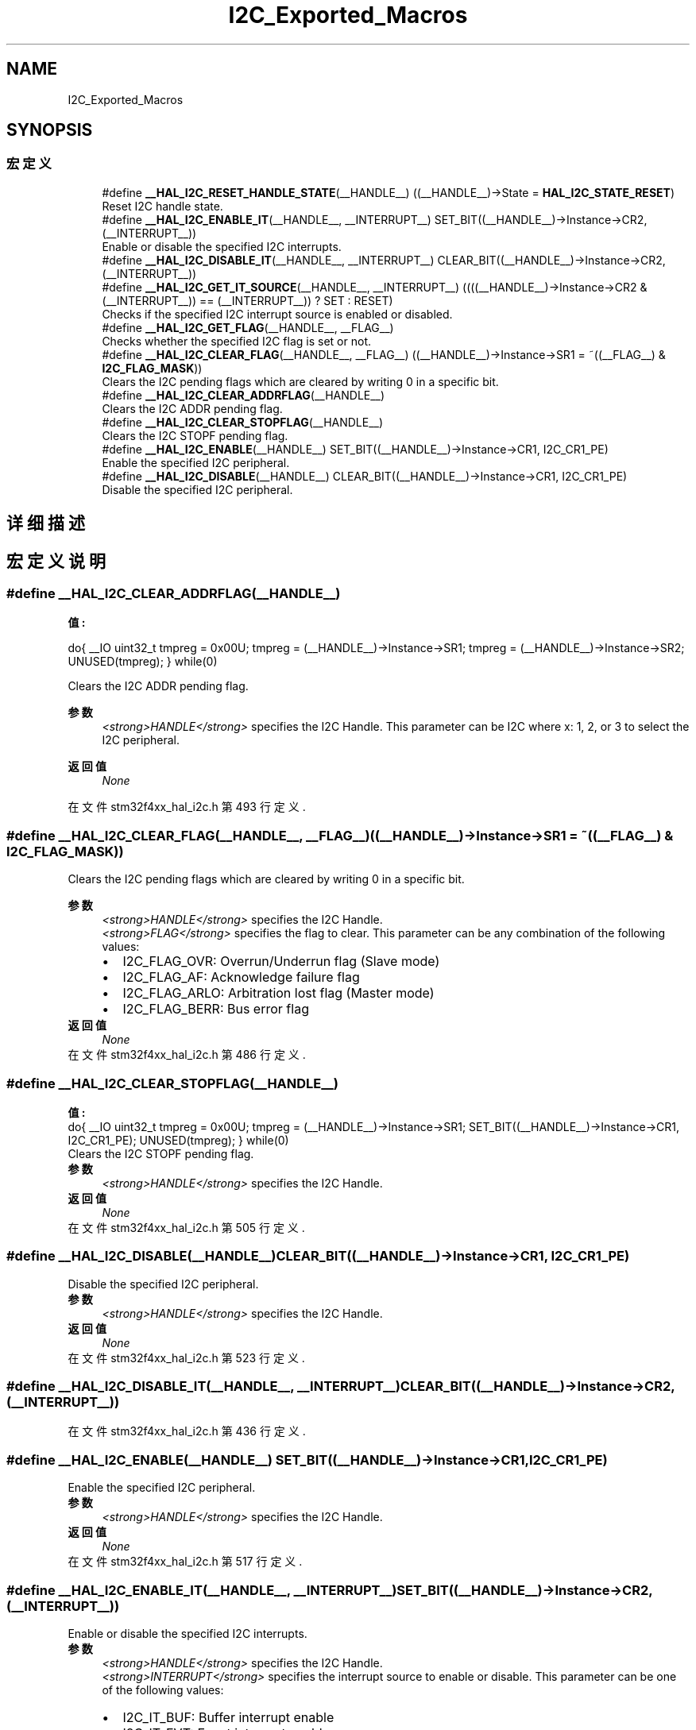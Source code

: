 .TH "I2C_Exported_Macros" 3 "2020年 八月 7日 星期五" "Version 1.24.0" "STM32F4_HAL" \" -*- nroff -*-
.ad l
.nh
.SH NAME
I2C_Exported_Macros
.SH SYNOPSIS
.br
.PP
.SS "宏定义"

.in +1c
.ti -1c
.RI "#define \fB__HAL_I2C_RESET_HANDLE_STATE\fP(__HANDLE__)   ((__HANDLE__)\->State = \fBHAL_I2C_STATE_RESET\fP)"
.br
.RI "Reset I2C handle state\&. "
.ti -1c
.RI "#define \fB__HAL_I2C_ENABLE_IT\fP(__HANDLE__,  __INTERRUPT__)   SET_BIT((__HANDLE__)\->Instance\->CR2,(__INTERRUPT__))"
.br
.RI "Enable or disable the specified I2C interrupts\&. "
.ti -1c
.RI "#define \fB__HAL_I2C_DISABLE_IT\fP(__HANDLE__,  __INTERRUPT__)   CLEAR_BIT((__HANDLE__)\->Instance\->CR2, (__INTERRUPT__))"
.br
.ti -1c
.RI "#define \fB__HAL_I2C_GET_IT_SOURCE\fP(__HANDLE__,  __INTERRUPT__)   ((((__HANDLE__)\->Instance\->CR2 & (__INTERRUPT__)) == (__INTERRUPT__)) ? SET : RESET)"
.br
.RI "Checks if the specified I2C interrupt source is enabled or disabled\&. "
.ti -1c
.RI "#define \fB__HAL_I2C_GET_FLAG\fP(__HANDLE__,  __FLAG__)"
.br
.RI "Checks whether the specified I2C flag is set or not\&. "
.ti -1c
.RI "#define \fB__HAL_I2C_CLEAR_FLAG\fP(__HANDLE__,  __FLAG__)   ((__HANDLE__)\->Instance\->SR1 = ~((__FLAG__) & \fBI2C_FLAG_MASK\fP))"
.br
.RI "Clears the I2C pending flags which are cleared by writing 0 in a specific bit\&. "
.ti -1c
.RI "#define \fB__HAL_I2C_CLEAR_ADDRFLAG\fP(__HANDLE__)"
.br
.RI "Clears the I2C ADDR pending flag\&. "
.ti -1c
.RI "#define \fB__HAL_I2C_CLEAR_STOPFLAG\fP(__HANDLE__)"
.br
.RI "Clears the I2C STOPF pending flag\&. "
.ti -1c
.RI "#define \fB__HAL_I2C_ENABLE\fP(__HANDLE__)   SET_BIT((__HANDLE__)\->Instance\->CR1, I2C_CR1_PE)"
.br
.RI "Enable the specified I2C peripheral\&. "
.ti -1c
.RI "#define \fB__HAL_I2C_DISABLE\fP(__HANDLE__)   CLEAR_BIT((__HANDLE__)\->Instance\->CR1, I2C_CR1_PE)"
.br
.RI "Disable the specified I2C peripheral\&. "
.in -1c
.SH "详细描述"
.PP 

.SH "宏定义说明"
.PP 
.SS "#define __HAL_I2C_CLEAR_ADDRFLAG(__HANDLE__)"
\fB值:\fP
.PP
.nf
  do{                                           \
    __IO uint32_t tmpreg = 0x00U;               \
    tmpreg = (__HANDLE__)->Instance->SR1;       \
    tmpreg = (__HANDLE__)->Instance->SR2;       \
    UNUSED(tmpreg);                             \
  } while(0)
.fi
.PP
Clears the I2C ADDR pending flag\&. 
.PP
\fB参数\fP
.RS 4
\fI<strong>HANDLE</strong>\fP specifies the I2C Handle\&. This parameter can be I2C where x: 1, 2, or 3 to select the I2C peripheral\&. 
.RE
.PP
\fB返回值\fP
.RS 4
\fINone\fP 
.RE
.PP

.PP
在文件 stm32f4xx_hal_i2c\&.h 第 493 行定义\&.
.SS "#define __HAL_I2C_CLEAR_FLAG(__HANDLE__, __FLAG__)   ((__HANDLE__)\->Instance\->SR1 = ~((__FLAG__) & \fBI2C_FLAG_MASK\fP))"

.PP
Clears the I2C pending flags which are cleared by writing 0 in a specific bit\&. 
.PP
\fB参数\fP
.RS 4
\fI<strong>HANDLE</strong>\fP specifies the I2C Handle\&. 
.br
\fI<strong>FLAG</strong>\fP specifies the flag to clear\&. This parameter can be any combination of the following values: 
.PD 0

.IP "\(bu" 2
I2C_FLAG_OVR: Overrun/Underrun flag (Slave mode) 
.IP "\(bu" 2
I2C_FLAG_AF: Acknowledge failure flag 
.IP "\(bu" 2
I2C_FLAG_ARLO: Arbitration lost flag (Master mode) 
.IP "\(bu" 2
I2C_FLAG_BERR: Bus error flag 
.PP
.RE
.PP
\fB返回值\fP
.RS 4
\fINone\fP 
.RE
.PP

.PP
在文件 stm32f4xx_hal_i2c\&.h 第 486 行定义\&.
.SS "#define __HAL_I2C_CLEAR_STOPFLAG(__HANDLE__)"
\fB值:\fP
.PP
.nf
  do{                                                  \
    __IO uint32_t tmpreg = 0x00U;                      \
    tmpreg = (__HANDLE__)->Instance->SR1;              \
    SET_BIT((__HANDLE__)->Instance->CR1, I2C_CR1_PE);  \
    UNUSED(tmpreg);                                    \
  } while(0)
.fi
.PP
Clears the I2C STOPF pending flag\&. 
.PP
\fB参数\fP
.RS 4
\fI<strong>HANDLE</strong>\fP specifies the I2C Handle\&. 
.RE
.PP
\fB返回值\fP
.RS 4
\fINone\fP 
.RE
.PP

.PP
在文件 stm32f4xx_hal_i2c\&.h 第 505 行定义\&.
.SS "#define __HAL_I2C_DISABLE(__HANDLE__)   CLEAR_BIT((__HANDLE__)\->Instance\->CR1, I2C_CR1_PE)"

.PP
Disable the specified I2C peripheral\&. 
.PP
\fB参数\fP
.RS 4
\fI<strong>HANDLE</strong>\fP specifies the I2C Handle\&. 
.RE
.PP
\fB返回值\fP
.RS 4
\fINone\fP 
.RE
.PP

.PP
在文件 stm32f4xx_hal_i2c\&.h 第 523 行定义\&.
.SS "#define __HAL_I2C_DISABLE_IT(__HANDLE__, __INTERRUPT__)   CLEAR_BIT((__HANDLE__)\->Instance\->CR2, (__INTERRUPT__))"

.PP
在文件 stm32f4xx_hal_i2c\&.h 第 436 行定义\&.
.SS "#define __HAL_I2C_ENABLE(__HANDLE__)   SET_BIT((__HANDLE__)\->Instance\->CR1, I2C_CR1_PE)"

.PP
Enable the specified I2C peripheral\&. 
.PP
\fB参数\fP
.RS 4
\fI<strong>HANDLE</strong>\fP specifies the I2C Handle\&. 
.RE
.PP
\fB返回值\fP
.RS 4
\fINone\fP 
.RE
.PP

.PP
在文件 stm32f4xx_hal_i2c\&.h 第 517 行定义\&.
.SS "#define __HAL_I2C_ENABLE_IT(__HANDLE__, __INTERRUPT__)   SET_BIT((__HANDLE__)\->Instance\->CR2,(__INTERRUPT__))"

.PP
Enable or disable the specified I2C interrupts\&. 
.PP
\fB参数\fP
.RS 4
\fI<strong>HANDLE</strong>\fP specifies the I2C Handle\&. 
.br
\fI<strong>INTERRUPT</strong>\fP specifies the interrupt source to enable or disable\&. This parameter can be one of the following values: 
.PD 0

.IP "\(bu" 2
I2C_IT_BUF: Buffer interrupt enable 
.IP "\(bu" 2
I2C_IT_EVT: Event interrupt enable 
.IP "\(bu" 2
I2C_IT_ERR: Error interrupt enable 
.PP
.RE
.PP
\fB返回值\fP
.RS 4
\fINone\fP 
.RE
.PP

.PP
在文件 stm32f4xx_hal_i2c\&.h 第 435 行定义\&.
.SS "#define __HAL_I2C_GET_FLAG(__HANDLE__, __FLAG__)"
\fB值:\fP
.PP
.nf
                                                  ((((uint8_t)((__FLAG__) >> 16U)) == 0x01U) ? \
                                                  (((((__HANDLE__)->Instance->SR1) & ((__FLAG__) & I2C_FLAG_MASK)) == ((__FLAG__) & I2C_FLAG_MASK)) ? SET : RESET) : \
                                                  (((((__HANDLE__)->Instance->SR2) & ((__FLAG__) & I2C_FLAG_MASK)) == ((__FLAG__) & I2C_FLAG_MASK)) ? SET : RESET))
.fi
.PP
Checks whether the specified I2C flag is set or not\&. 
.PP
\fB参数\fP
.RS 4
\fI<strong>HANDLE</strong>\fP specifies the I2C Handle\&. 
.br
\fI<strong>FLAG</strong>\fP specifies the flag to check\&. This parameter can be one of the following values: 
.PD 0

.IP "\(bu" 2
I2C_FLAG_OVR: Overrun/Underrun flag 
.IP "\(bu" 2
I2C_FLAG_AF: Acknowledge failure flag 
.IP "\(bu" 2
I2C_FLAG_ARLO: Arbitration lost flag 
.IP "\(bu" 2
I2C_FLAG_BERR: Bus error flag 
.IP "\(bu" 2
I2C_FLAG_TXE: Data register empty flag 
.IP "\(bu" 2
I2C_FLAG_RXNE: Data register not empty flag 
.IP "\(bu" 2
I2C_FLAG_STOPF: Stop detection flag 
.IP "\(bu" 2
I2C_FLAG_ADD10: 10-bit header sent flag 
.IP "\(bu" 2
I2C_FLAG_BTF: Byte transfer finished flag 
.IP "\(bu" 2
I2C_FLAG_ADDR: Address sent flag Address matched flag 
.IP "\(bu" 2
I2C_FLAG_SB: Start bit flag 
.IP "\(bu" 2
I2C_FLAG_DUALF: Dual flag 
.IP "\(bu" 2
I2C_FLAG_GENCALL: General call header flag 
.IP "\(bu" 2
I2C_FLAG_TRA: Transmitter/Receiver flag 
.IP "\(bu" 2
I2C_FLAG_BUSY: Bus busy flag 
.IP "\(bu" 2
I2C_FLAG_MSL: Master/Slave flag 
.PP
.RE
.PP
\fB返回值\fP
.RS 4
\fIThe\fP new state of \fBFLAG\fP (TRUE or FALSE)\&. 
.RE
.PP

.PP
在文件 stm32f4xx_hal_i2c\&.h 第 472 行定义\&.
.SS "#define __HAL_I2C_GET_IT_SOURCE(__HANDLE__, __INTERRUPT__)   ((((__HANDLE__)\->Instance\->CR2 & (__INTERRUPT__)) == (__INTERRUPT__)) ? SET : RESET)"

.PP
Checks if the specified I2C interrupt source is enabled or disabled\&. 
.PP
\fB参数\fP
.RS 4
\fI<strong>HANDLE</strong>\fP specifies the I2C Handle\&. 
.br
\fI<strong>INTERRUPT</strong>\fP specifies the I2C interrupt source to check\&. This parameter can be one of the following values: 
.PD 0

.IP "\(bu" 2
I2C_IT_BUF: Buffer interrupt enable 
.IP "\(bu" 2
I2C_IT_EVT: Event interrupt enable 
.IP "\(bu" 2
I2C_IT_ERR: Error interrupt enable 
.PP
.RE
.PP
\fB返回值\fP
.RS 4
\fIThe\fP new state of \fBINTERRUPT\fP (TRUE or FALSE)\&. 
.RE
.PP

.PP
在文件 stm32f4xx_hal_i2c\&.h 第 447 行定义\&.
.SS "#define __HAL_I2C_RESET_HANDLE_STATE(__HANDLE__)   ((__HANDLE__)\->State = \fBHAL_I2C_STATE_RESET\fP)"

.PP
Reset I2C handle state\&. 
.PP
\fB参数\fP
.RS 4
\fI<strong>HANDLE</strong>\fP specifies the I2C Handle\&. 
.RE
.PP
\fB返回值\fP
.RS 4
\fINone\fP 
.RE
.PP

.PP
在文件 stm32f4xx_hal_i2c\&.h 第 423 行定义\&.
.SH "作者"
.PP 
由 Doyxgen 通过分析 STM32F4_HAL 的 源代码自动生成\&.

